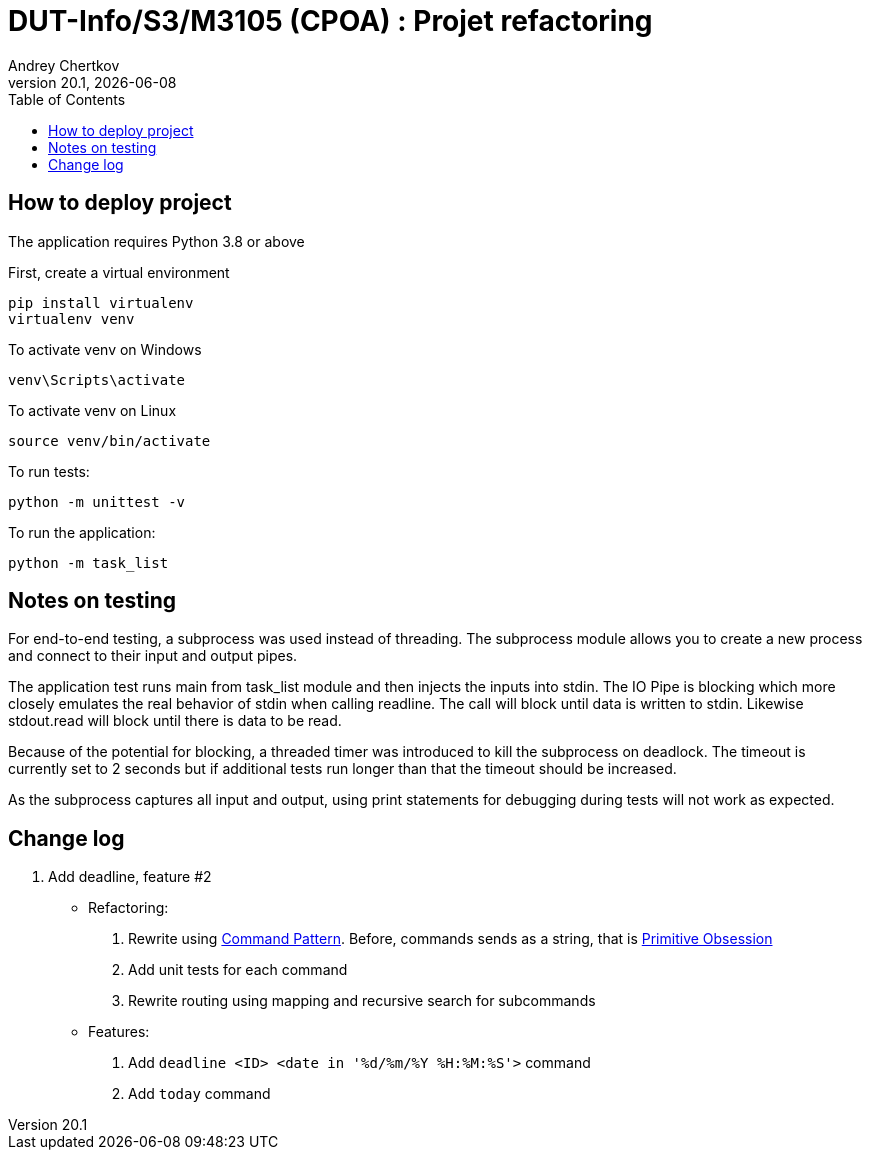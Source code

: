 // ------------------------------------------
//  Created by Jean-Michel Bruel on 2019-12.
//  Copyright (c) 2019 IRIT/U. Toulouse. All rights reserved.
// Thanks to Louis Chanoua for code & idea
// ------------------------------------------
= DUT-Info/S3/M3105 (CPOA) : Projet refactoring
Andrey Chertkov
v20.1, {localdate}
:mailto: a.chertkov@innopolis.ru
:status: bottom
:inclusion:
:experimental:
:uk:
:toc: toc2
:asciidoctorlink: link:http://asciidoctor.org/[Asciidoctor]indexterm:[Asciidoctor]

// ------------------------------------------

== How to deploy project

The application requires Python 3.8 or above

First, create a virtual environment
```
pip install virtualenv
virtualenv venv
```

To activate venv on Windows
```
venv\Scripts\activate
```

To activate venv on Linux
```
source venv/bin/activate
```

To run tests:
```
python -m unittest -v
```

To run the application:
```
python -m task_list
```

Notes on testing
----------------
For end-to-end testing, a subprocess was used instead of threading. The subprocess module allows
you to create a new process and connect to their input and output pipes. 

The application test runs main from task_list module and then injects the inputs into stdin. 
The IO Pipe is blocking which more closely emulates the real behavior of stdin when calling readline. 
The call will block until data is written to stdin. 
Likewise stdout.read will block until there is data to be read.

Because of the potential for blocking, a threaded timer was introduced 
to kill the subprocess on deadlock. The timeout is currently set to 2 seconds
but if additional tests run longer than that the timeout should be increased.

As the subprocess captures all input and output, using print statements for debugging during tests
will not work as expected. 

== Change log

1. Add deadline, feature #2
  * Refactoring:
    . Rewrite using link:https://refactoring.guru/design-patterns/command:[Command Pattern]. Before, commands sends as a string, that is link:https://refactoring.guru/smells/primitive-obsession:[Primitive Obsession]
    . Add unit tests for each command
    . Rewrite routing using mapping and recursive search for subcommands
  * Features:
    . Add `deadline <ID> <date in '%d/%m/%Y %H:%M:%S'>` command
    . Add `today` command
